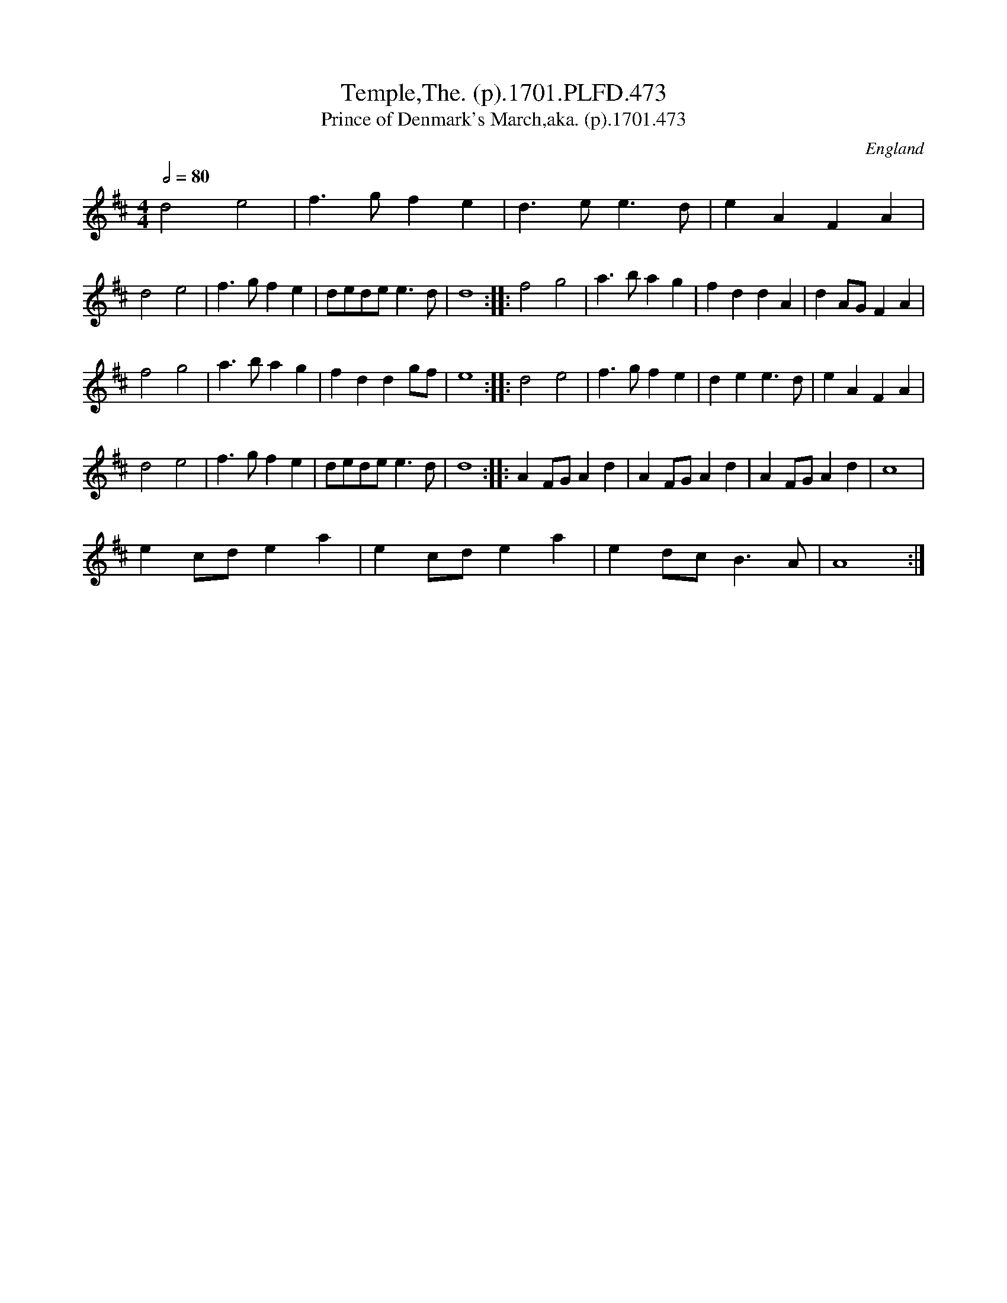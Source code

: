 X:473
T:Temple,The. (p).1701.PLFD.473
T:Prince of Denmark's March,aka. (p).1701.473
M:4/4
L:1/4
Q:1/2=80
S:Playford, Dancing Master,11th Ed.,1701.
O:England
N:aka the "Trumpet Voluntary" wrongly
N:attributed to Purcell,in case you thought
N:you might have heard it before. Now thought to have been
N:composed 1699 by Jeremiah Clarke. But why then is it not
N:called the Prince of Denmark's march? CGP.
Z:Chris Partington.
K:D
d2e2|f>gfe|d>ee>d|eAFA|!d2e2|f>gfe|d/e/d/e/e>d|d4:|
|:f2g2|a>bag|fddA|dA/G/FA|!f2g2|a>bag|fddg/f/|e4:|
|:d2e2|f>gfe|dee>d|eAFA|!d2e2|f>gfe|d/e/d/e/e>d|d4:|
|:AF/G/Ad|AF/G/Ad|AF/G/Ad|c4|!ec/d/ea|ec/d/ea|ed/c/B>A|A4:|
